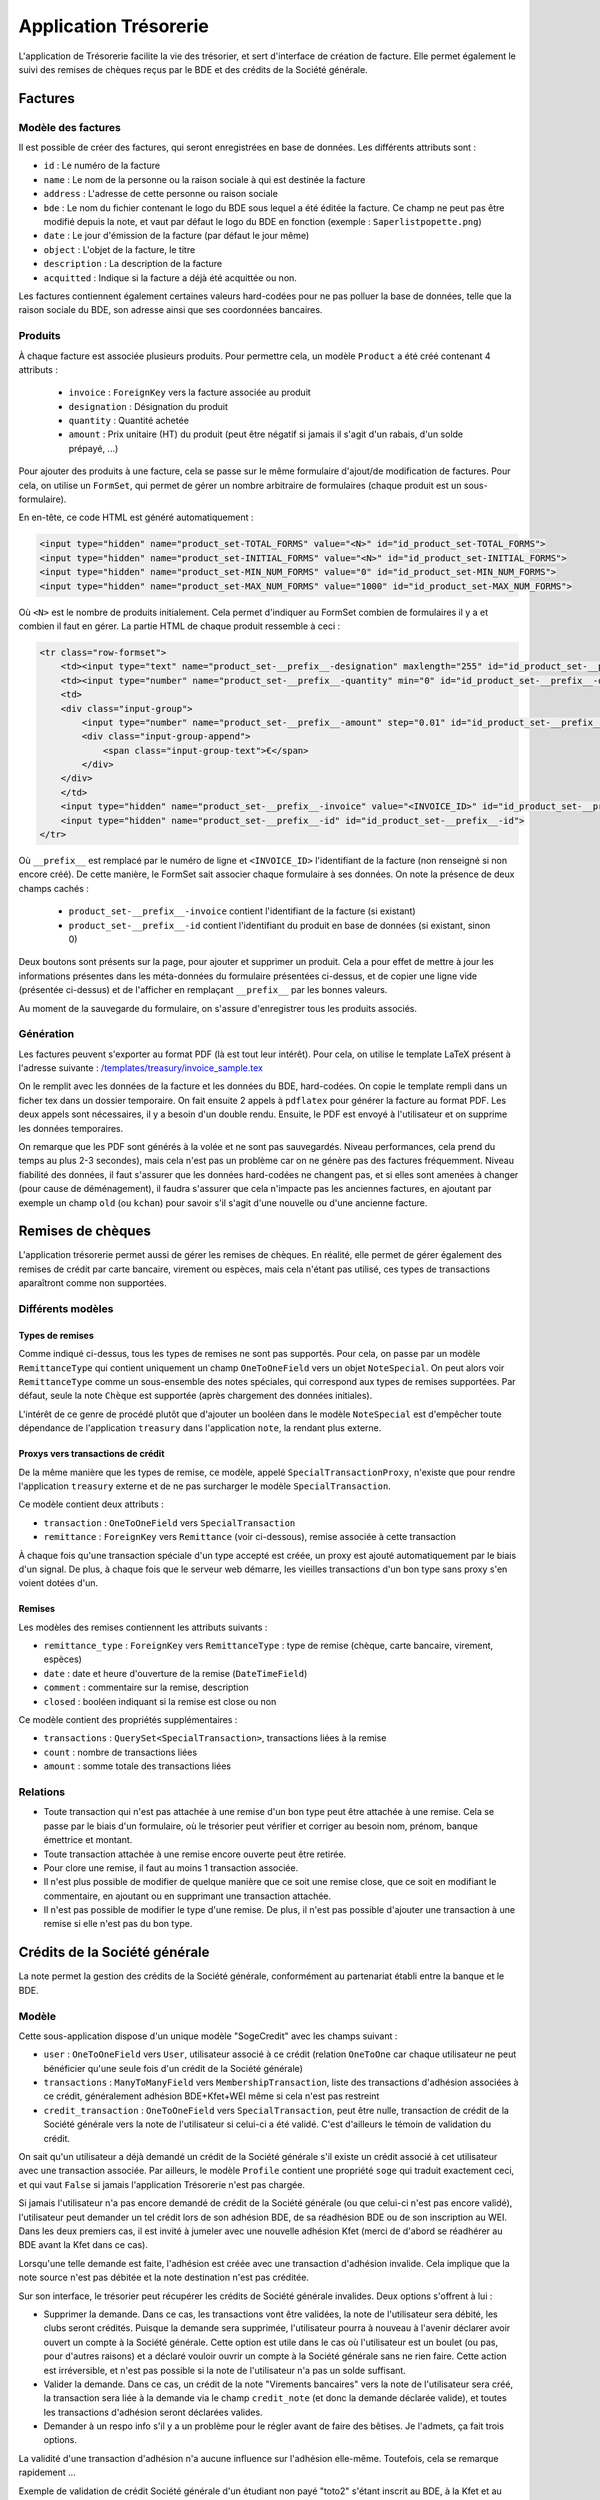 Application Trésorerie
======================

L'application de Trésorerie facilite la vie des trésorier, et sert d'interface de création de facture.
Elle permet également le suivi des remises de chèques reçus par le BDE et des crédits de la Société générale.

Factures
--------

Modèle des factures
~~~~~~~~~~~~~~~~~~~

Il est possible de créer des factures, qui seront enregistrées en base de données. Les différents attributs sont :

* ``id`` : Le numéro de la facture
* ``name`` : Le nom de la personne ou la raison sociale à qui est destinée la facture
* ``address`` : L'adresse de cette personne ou raison sociale
* ``bde`` : Le nom du fichier contenant le logo du BDE sous lequel a été éditée la facture. Ce champ ne peut pas être
  modifié depuis la note, et vaut par défaut le logo du BDE en fonction (exemple : ``Saperlistpopette.png``)
* ``date`` : Le jour d'émission de la facture (par défaut le jour même)
* ``object`` : L'objet de la facture, le titre
* ``description`` : La description de la facture
* ``acquitted`` : Indique si la facture a déjà été acquittée ou non.

Les factures contiennent également certaines valeurs hard-codées pour ne pas polluer la base de données, telle que
la raison sociale du BDE, son adresse ainsi que ses coordonnées bancaires.

Produits
~~~~~~~~

À chaque facture est associée plusieurs produits. Pour permettre cela, un modèle ``Product`` a été créé contenant 4 attributs :

  * ``invoice`` : ``ForeignKey`` vers la facture associée au produit
  * ``designation`` : Désignation du produit
  * ``quantity`` : Quantité achetée
  * ``amount`` : Prix unitaire (HT) du produit (peut être négatif si jamais il s'agit d'un rabais, d'un solde prépayé, ...)

Pour ajouter des produits à une facture, cela se passe sur le même formulaire d'ajout/de modification de factures.
Pour cela, on utilise un ``FormSet``, qui permet de gérer un nombre arbitraire de formulaires
(chaque produit est un sous-formulaire).

En en-tête, ce code HTML est généré automatiquement :

.. code:: html

    <input type="hidden" name="product_set-TOTAL_FORMS" value="<N>" id="id_product_set-TOTAL_FORMS">
    <input type="hidden" name="product_set-INITIAL_FORMS" value="<N>" id="id_product_set-INITIAL_FORMS">
    <input type="hidden" name="product_set-MIN_NUM_FORMS" value="0" id="id_product_set-MIN_NUM_FORMS">
    <input type="hidden" name="product_set-MAX_NUM_FORMS" value="1000" id="id_product_set-MAX_NUM_FORMS">

Où ``<N>`` est le nombre de produits initialement. Cela permet d'indiquer au FormSet combien de formulaires
il y a et combien il faut en gérer. La partie HTML de chaque produit ressemble à ceci :

.. code:: html

    <tr class="row-formset">
        <td><input type="text" name="product_set-__prefix__-designation" maxlength="255" id="id_product_set-__prefix__-designation"></td>
        <td><input type="number" name="product_set-__prefix__-quantity" min="0" id="id_product_set-__prefix__-quantity"> </td>
        <td>
        <div class="input-group">
            <input type="number" name="product_set-__prefix__-amount" step="0.01" id="id_product_set-__prefix__-amount">
            <div class="input-group-append">
                <span class="input-group-text">€</span>
            </div>
        </div>
        </td>
        <input type="hidden" name="product_set-__prefix__-invoice" value="<INVOICE_ID>" id="id_product_set-__prefix__-invoice">
        <input type="hidden" name="product_set-__prefix__-id" id="id_product_set-__prefix__-id">
    </tr>

Où ``__prefix__`` est remplacé par le numéro de ligne et ``<INVOICE_ID>`` l'identifiant de la facture
(non renseigné si non encore créé). De cette manière, le FormSet sait associer chaque formulaire à ses données.
On note la présence de deux champs cachés :

  * ``product_set-__prefix__-invoice`` contient l'identifiant de la facture (si existant)
  * ``product_set-__prefix__-id`` contient l'identifiant du produit en base de données (si existant, sinon 0)

Deux boutons sont présents sur la page, pour ajouter et supprimer un produit. Cela a pour effet de mettre à jour
les informations présentes dans les méta-données du formulaire présentées ci-dessus, et de copier une ligne vide
(présentée ci-dessus) et de l'afficher en remplaçant ``__prefix__`` par les bonnes valeurs.

Au moment de la sauvegarde du formulaire, on s'assure d'enregistrer tous les produits associés.

Génération
~~~~~~~~~~

Les factures peuvent s'exporter au format PDF (là est tout leur intérêt). Pour cela, on utilise le template LaTeX
présent à l'adresse suivante :
`/templates/treasury/invoice_sample.tex <https://gitlab.crans.org/bde/nk20/-/tree/master/templates/treasury/invoice_sample.tex>`_

On le remplit avec les données de la facture et les données du BDE, hard-codées. On copie le template rempli dans un
ficher tex dans un dossier temporaire. On fait ensuite 2 appels à ``pdflatex`` pour générer la facture au format PDF.
Les deux appels sont nécessaires, il y a besoin d'un double rendu. Ensuite, le PDF est envoyé à l'utilisateur et on
supprime les données temporaires.

On remarque que les PDF sont générés à la volée et ne sont pas sauvegardés. Niveau performances, cela prend du temps
au plus 2-3 secondes), mais cela n'est pas un problème car on ne génère pas des factures fréquemment. Niveau fiabilité
des données, il faut s'assurer que les données hard-codées ne changent pas, et si elles sont amenées à changer
(pour cause de déménagement), il faudra s'assurer que cela n'impacte pas les anciennes factures, en ajoutant par
exemple un champ ``old`` (ou ``kchan``) pour savoir s'il s'agit d'une nouvelle ou d'une ancienne facture.

Remises de chèques
------------------

L'application trésorerie permet aussi de gérer les remises de chèques. En réalité, elle permet de gérer également des
remises de crédit par carte bancaire, virement ou espèces, mais cela n'étant pas utilisé, ces types de transactions
aparaîtront comme non supportées.

Différents modèles
~~~~~~~~~~~~~~~~~~

Types de remises
^^^^^^^^^^^^^^^^

Comme indiqué ci-dessus, tous les types de remises ne sont pas supportés. Pour cela, on passe par un modèle
``RemittanceType`` qui contient uniquement un champ ``OneToOneField`` vers un objet ``NoteSpecial``.
On peut alors voir ``RemittanceType`` comme un sous-ensemble des notes spéciales, qui correspond aux types de remises
supportées. Par défaut, seule la note ``Chèque`` est supportée (après chargement des données initiales).

L'intérêt de ce genre de procédé plutôt que d'ajouter un booléen dans le modèle ``NoteSpecial`` est d'empêcher toute
dépendance de l'application ``treasury`` dans l'application ``note``, la rendant plus externe.

Proxys vers transactions de crédit
^^^^^^^^^^^^^^^^^^^^^^^^^^^^^^^^^^

De la même manière que les types de remise, ce modèle, appelé ``SpecialTransactionProxy``, n'existe que pour rendre
l'application ``treasury`` externe et de ne pas surcharger le modèle ``SpecialTransaction``.

Ce modèle contient deux attributs :

* ``transaction`` : ``OneToOneField`` vers ``SpecialTransaction``
* ``remittance`` : ``ForeignKey`` vers ``Remittance`` (voir ci-dessous), remise associée à cette transaction

À chaque fois qu'une transaction spéciale d'un type accepté est créée, un proxy est ajouté automatiquement par le biais
d'un signal. De plus, à chaque fois que le serveur web démarre, les vieilles transactions d'un bon type sans proxy s'en
voient dotées d'un.

Remises
^^^^^^^

Les modèles des remises contiennent les attributs suivants :

* ``remittance_type`` : ``ForeignKey`` vers ``RemittanceType`` : type de remise (chèque, carte bancaire, virement, espèces)
* ``date`` : date et heure d'ouverture de la remise (``DateTimeField``)
* ``comment`` : commentaire sur la remise, description
* ``closed`` : booléen indiquant si la remise est close ou non

Ce modèle contient des propriétés supplémentaires :

* ``transactions`` : ``QuerySet<SpecialTransaction>``, transactions liées à la remise
* ``count`` : nombre de transactions liées
* ``amount`` : somme totale des transactions liées

Relations
~~~~~~~~~

* Toute transaction qui n'est pas attachée à une remise d'un bon type peut être attachée à une remise. Cela se passe
  par le biais d'un formulaire, où le trésorier peut vérifier et corriger au besoin nom, prénom, banque émettrice et montant.

* Toute transaction attachée à une remise encore ouverte peut être retirée.
* Pour clore une remise, il faut au moins 1 transaction associée.
* Il n'est plus possible de modifier de quelque manière que ce soit une remise close, que ce soit en modifiant le
  commentaire, en ajoutant ou en supprimant une transaction attachée.
* Il n'est pas possible de modifier le type d'une remise. De plus, il n'est pas possible d'ajouter une transaction à
  une remise si elle n'est pas du bon type.

Crédits de la Société générale
------------------------------

La note permet la gestion des crédits de la Société générale, conformément au partenariat établi entre la banque et le BDE.

Modèle
~~~~~~

Cette sous-application dispose d'un unique modèle "SogeCredit" avec les champs suivant :

* ``user`` : ``OneToOneField`` vers ``User``, utilisateur associé à ce crédit (relation ``OneToOne`` car chaque
  utilisateur ne peut bénéficier qu'une seule fois d'un crédit de la Société générale)
* ``transactions`` : ``ManyToManyField`` vers ``MembershipTransaction``, liste des transactions d'adhésion associées
  à ce crédit, généralement adhésion BDE+Kfet+WEI même si cela n'est pas restreint
* ``credit_transaction`` : ``OneToOneField`` vers ``SpecialTransaction``, peut être nulle, transaction de crédit de la
  Société générale vers la note de l'utilisateur si celui-ci a été validé. C'est d'ailleurs le témoin
  de validation du crédit.

On sait qu'un utilisateur a déjà demandé un crédit de la Société générale s'il existe un crédit associé à cet
utilisateur avec une transaction associée. Par ailleurs, le modèle ``Profile`` contient une propriété ``soge`` qui
traduit exactement ceci, et qui vaut ``False`` si jamais l'application Trésorerie n'est pas chargée.

Si jamais l'utilisateur n'a pas encore demandé de crédit de la Société générale (ou que celui-ci n'est pas encore validé),
l'utilisateur peut demander un tel crédit lors de son adhésion BDE, de sa réadhésion BDE ou de son inscription au WEI.
Dans les deux premiers cas, il est invité à jumeler avec une nouvelle adhésion Kfet (merci de d'abord se réadhérer au
BDE avant la Kfet dans ce cas).

Lorsqu'une telle demande est faite, l'adhésion est créée avec une transaction d'adhésion invalide. Cela implique que
la note source n'est pas débitée et la note destination n'est pas créditée.

Sur son interface, le trésorier peut récupérer les crédits de Société générale invalides. Deux options s'offrent à lui :

* Supprimer la demande. Dans ce cas, les transactions vont être validées, la note de l'utilisateur sera débité, les
  clubs seront crédités. Puisque la demande sera supprimée, l'utilisateur pourra à nouveau à l'avenir déclarer avoir
  ouvert un compte à la Société générale. Cette option est utile dans le cas où l'utilisateur est un boulet (ou pas,
  pour d'autres raisons) et a déclaré vouloir ouvrir un compte à la Société générale sans ne rien faire.
  Cette action est irréversible, et n'est pas possible si la note de l'utilisateur n'a pas un solde suffisant.

* Valider la demande. Dans ce cas, un crédit de la note "Virements bancaires" vers la note de l'utilisateur sera créé,
  la transaction sera liée à la demande via le champ ``credit_note`` (et donc la demande déclarée valide), et toutes les
  transactions d'adhésion seront déclarées valides.

* Demander à un respo info s'il y a un problème pour le régler avant de faire des bêtises. Je l'admets, ça fait trois options.

La validité d'une transaction d'adhésion n'a aucune influence sur l'adhésion elle-même. Toutefois, cela se remarque rapidement ...

.. image:: /_static/img/treasury_validate_sogecredit.png

Exemple de validation de crédit Société générale d'un étudiant non payé "toto2" s'étant inscrit au BDE, à la Kfet et au WEI.

Diagramme des modèles
---------------------

.. image:: ../_static/img/graphs/treasury.svg
   :width: 960
   :alt: Graphe de l'application trésorerie
